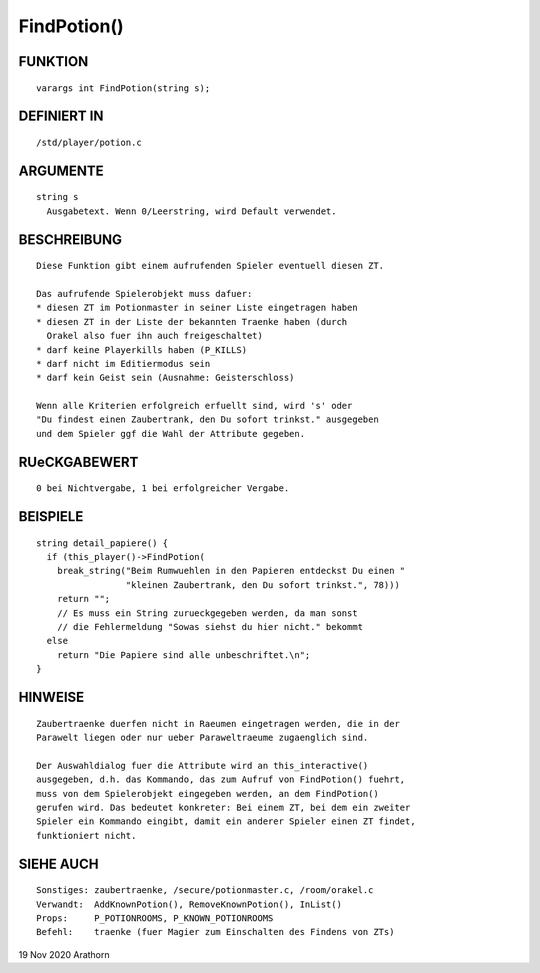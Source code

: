 FindPotion()
============

FUNKTION
--------
::

     varargs int FindPotion(string s);

DEFINIERT IN
------------
::

     /std/player/potion.c

ARGUMENTE
---------
::

     string s
       Ausgabetext. Wenn 0/Leerstring, wird Default verwendet.

BESCHREIBUNG
------------
::

     Diese Funktion gibt einem aufrufenden Spieler eventuell diesen ZT.

     Das aufrufende Spielerobjekt muss dafuer:
     * diesen ZT im Potionmaster in seiner Liste eingetragen haben
     * diesen ZT in der Liste der bekannten Traenke haben (durch
       Orakel also fuer ihn auch freigeschaltet)
     * darf keine Playerkills haben (P_KILLS)
     * darf nicht im Editiermodus sein
     * darf kein Geist sein (Ausnahme: Geisterschloss)

     Wenn alle Kriterien erfolgreich erfuellt sind, wird 's' oder 
     "Du findest einen Zaubertrank, den Du sofort trinkst." ausgegeben
     und dem Spieler ggf die Wahl der Attribute gegeben.

RUeCKGABEWERT
-------------
::

     0 bei Nichtvergabe, 1 bei erfolgreicher Vergabe.

BEISPIELE
---------
::

     string detail_papiere() {
       if (this_player()->FindPotion(
         break_string("Beim Rumwuehlen in den Papieren entdeckst Du einen "
                      "kleinen Zaubertrank, den Du sofort trinkst.", 78)))
         return "";  
         // Es muss ein String zurueckgegeben werden, da man sonst
         // die Fehlermeldung "Sowas siehst du hier nicht." bekommt
       else
         return "Die Papiere sind alle unbeschriftet.\n";
     }

HINWEISE
--------
::

    Zaubertraenke duerfen nicht in Raeumen eingetragen werden, die in der
    Parawelt liegen oder nur ueber Paraweltraeume zugaenglich sind.

    Der Auswahldialog fuer die Attribute wird an this_interactive() 
    ausgegeben, d.h. das Kommando, das zum Aufruf von FindPotion() fuehrt, 
    muss von dem Spielerobjekt eingegeben werden, an dem FindPotion()
    gerufen wird. Das bedeutet konkreter: Bei einem ZT, bei dem ein zweiter
    Spieler ein Kommando eingibt, damit ein anderer Spieler einen ZT findet, 
    funktioniert nicht.


SIEHE AUCH
----------
::

     Sonstiges: zaubertraenke, /secure/potionmaster.c, /room/orakel.c
     Verwandt:  AddKnownPotion(), RemoveKnownPotion(), InList()
     Props:     P_POTIONROOMS, P_KNOWN_POTIONROOMS
     Befehl:    traenke (fuer Magier zum Einschalten des Findens von ZTs)

19 Nov 2020 Arathorn

